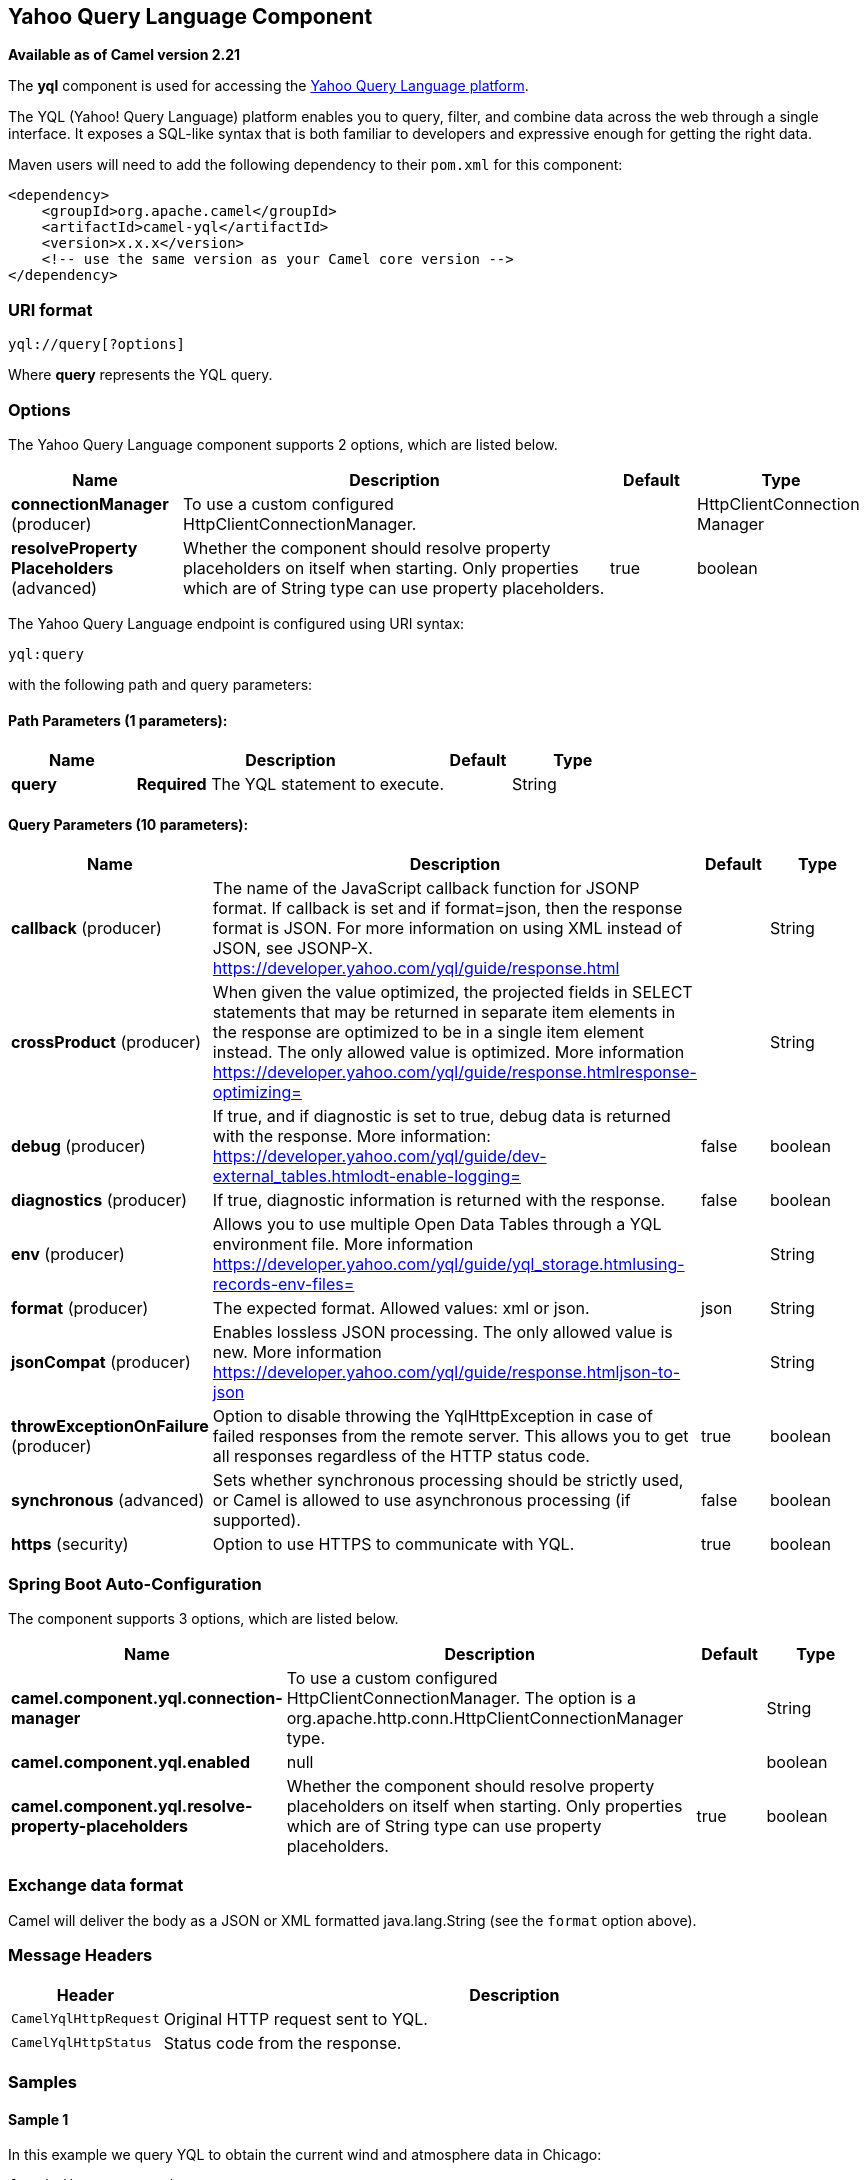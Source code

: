 [[yql-component]]
== Yahoo Query Language Component

*Available as of Camel version 2.21*

The *yql* component is used for accessing the https://developer.yahoo.com/yql/[Yahoo Query Language platform].

The YQL (Yahoo! Query Language) platform enables you to query, filter, and combine data across the web through
a single interface. It exposes a SQL-like syntax that is both familiar to developers and expressive enough for
getting the right data.

Maven users will need to add the following dependency to their `pom.xml`
for this component:

[source,xml]
------------------------------------------------------------
<dependency>
    <groupId>org.apache.camel</groupId>
    <artifactId>camel-yql</artifactId>
    <version>x.x.x</version>
    <!-- use the same version as your Camel core version -->
</dependency>
------------------------------------------------------------

=== URI format

----
yql://query[?options]
----

Where *query* represents the YQL query.

=== Options

// component options: START
The Yahoo Query Language component supports 2 options, which are listed below.



[width="100%",cols="2,5,^1,2",options="header"]
|===
| Name | Description | Default | Type
| *connectionManager* (producer) | To use a custom configured HttpClientConnectionManager. |  | HttpClientConnection Manager
| *resolveProperty Placeholders* (advanced) | Whether the component should resolve property placeholders on itself when starting. Only properties which are of String type can use property placeholders. | true | boolean
|===
// component options: END

// endpoint options: START
The Yahoo Query Language endpoint is configured using URI syntax:

----
yql:query
----

with the following path and query parameters:

==== Path Parameters (1 parameters):


[width="100%",cols="2,5,^1,2",options="header"]
|===
| Name | Description | Default | Type
| *query* | *Required* The YQL statement to execute. |  | String
|===


==== Query Parameters (10 parameters):


[width="100%",cols="2,5,^1,2",options="header"]
|===
| Name | Description | Default | Type
| *callback* (producer) | The name of the JavaScript callback function for JSONP format. If callback is set and if format=json, then the response format is JSON. For more information on using XML instead of JSON, see JSONP-X. https://developer.yahoo.com/yql/guide/response.html |  | String
| *crossProduct* (producer) | When given the value optimized, the projected fields in SELECT statements that may be returned in separate item elements in the response are optimized to be in a single item element instead. The only allowed value is optimized. More information https://developer.yahoo.com/yql/guide/response.htmlresponse-optimizing= |  | String
| *debug* (producer) | If true, and if diagnostic is set to true, debug data is returned with the response. More information: https://developer.yahoo.com/yql/guide/dev-external_tables.htmlodt-enable-logging= | false | boolean
| *diagnostics* (producer) | If true, diagnostic information is returned with the response. | false | boolean
| *env* (producer) | Allows you to use multiple Open Data Tables through a YQL environment file. More information https://developer.yahoo.com/yql/guide/yql_storage.htmlusing-records-env-files= |  | String
| *format* (producer) | The expected format. Allowed values: xml or json. | json | String
| *jsonCompat* (producer) | Enables lossless JSON processing. The only allowed value is new. More information https://developer.yahoo.com/yql/guide/response.htmljson-to-json |  | String
| *throwExceptionOnFailure* (producer) | Option to disable throwing the YqlHttpException in case of failed responses from the remote server. This allows you to get all responses regardless of the HTTP status code. | true | boolean
| *synchronous* (advanced) | Sets whether synchronous processing should be strictly used, or Camel is allowed to use asynchronous processing (if supported). | false | boolean
| *https* (security) | Option to use HTTPS to communicate with YQL. | true | boolean
|===
// endpoint options: END
// spring-boot-auto-configure options: START
=== Spring Boot Auto-Configuration


The component supports 3 options, which are listed below.



[width="100%",cols="2,5,^1,2",options="header"]
|===
| Name | Description | Default | Type
| *camel.component.yql.connection-manager* | To use a custom configured HttpClientConnectionManager. The option is a
 org.apache.http.conn.HttpClientConnectionManager type. |  | String
| *camel.component.yql.enabled* | null |  | boolean
| *camel.component.yql.resolve-property-placeholders* | Whether the component should resolve property placeholders on itself when
 starting. Only properties which are of String type can use property
 placeholders. | true | boolean
|===
// spring-boot-auto-configure options: END


=== Exchange data format

Camel will deliver the body as a JSON or XML formatted java.lang.String (see
the `format` option above).

=== Message Headers

[width="100%",cols="10%,90%",options="header",]
|===
|Header |Description
|`CamelYqlHttpRequest` | Original HTTP request sent to YQL.
|`CamelYqlHttpStatus` | Status code from the response.
|===

=== Samples

==== Sample 1

In this example we query YQL to obtain the current wind and atmosphere data in Chicago:

[source,java]
----
from("direct:start")
  .to("yql://select wind, atmosphere from weather.forecast where woeid in (select woeid from geo.places(1) where text='chicago, il'");
----

Which will setup the body as:

[source,json]
----
{
   "query":{
      "count":1,
      "created":"2017-11-01T19:37:26Z",
      "lang":"en-US",
      "results":{
         "channel":{
            "wind":{
               "chill":"32",
               "direction":"165",
               "speed":"22"
            },
            "atmosphere":{
               "humidity":"71",
               "pressure":"994.0",
               "rising":"0",
               "visibility":"16.1"
            }
         }
      }
   }
}
----

and the headers:

[width="100%",cols="30%,70%",options="header",]
|===
|Header |Value
|`CamelYqlHttpRequest` |https://query.yahooapis.com/v1/public/yql?q=select+wind%2C+atmosphere+from+weather.forecast+where+woeid+in+%28select+woeid+from+geo.places%281%29+where+text%3D%22chicago%2C+il%22%29&format=json&callback=&diagnostics=false&debug=false
|`CamelYqlHttpStatus` |200
|===

==== Sample 2

In this example we query YQL to obtain the Google quote.

[source,java]
----
from("direct:start")
  .to("yql://select symbol, Ask, Bid, AverageDailyVolume from yahoo.finance.quotes where symbol in ('GOOG')?env=store://datatables.org/alltableswithkeys&https=false&callback=yqlCallback");
----

Which will setup the body as:

[source,json]
----
/**/yqlCallback({
   "query":{
      "count":1,
      "created":"2017-11-01T19:48:17Z",
      "lang":"en-US",
      "results":{
         "quote":{
            "symbol":"GOOG",
            "Bid":"1025.57",
            "Ask":"1025.92",
            "AverageDailyVolume":"1350640"AverageDailyVolume
         }
      }
   }
});
----

and the headers:

[width="100%",cols="30%,70%",options="header",]
|===
|Header |Value
|`CamelYqlHttpRequest` |http://query.yahooapis.com/v1/public/yql?q=select+symbol%2C+Ask%2C+Bid%2C+AverageDailyVolume+from+yahoo.finance.quotes+where+symbol+in+%28%27GOOG%27%29&format=json&callback=yqlCallback&diagnostics=false&debug=false&env=store%3A%2F%2Fdatatables.org%2Falltableswithkeys
|`CamelYqlHttpStatus` |200
|===

==== Sample 3

In this example we query YQL to obtain one book written by Barack Obama

[source,java]
----
from("direct:start")
  .to("yql://select * from google.books where q='barack obama' and maxResults=1?format=xml&crossProduct=optimized&env=store://datatables.org/alltableswithkeys");
----

Which will setup the body as:

[source,xml]
----
<?xml version="1.0" encoding="UTF-8"?>
<query xmlns:yahoo="http://www.yahooapis.com/v1/base.rng" yahoo:count="1" yahoo:created="2017-11-01T20:32:22Z" yahoo:lang="en-US">
   <results>
      <json>
         <kind>books#volumes</kind>
         <totalItems>1993</totalItems>
         <items>
            <kind>books#volume</kind>
            <id>HRCHJp-V0QUC</id>
            <etag>SeTJeSgFDzo</etag>
            <selfLink>https://www.googleapis.com/books/v1/volumes/HRCHJp-V0QUC</selfLink>
            <volumeInfo>
               <title>Dreams from My Father</title>
               <subtitle>A Story of Race and Inheritance</subtitle>
               <authors>Barack Obama</authors>
               <publisher>Broadway Books</publisher>
               <publishedDate>2007-01-09</publishedDate>
               ...
            </volumeInfo>
         </items>
      </json>
   </results>
</query>
<!-- total: 646 -->
----

and the headers:

[width="100%",cols="30%,70%",options="header",]
|===
|Header |Value
|`CamelYqlHttpRequest` |https://query.yahooapis.com/v1/public/yql?q=select+*+from+google.books+where+q%3D%27barack+obama%27+and+maxResults%3D1&format=xml&callback=&crossProduct=optimized&diagnostics=false&debug=false&env=store%3A%2F%2Fdatatables.org%2Falltableswithkeys
|`CamelYqlHttpStatus` |200
|===

=== See Also

* https://developer.yahoo.com/yql/guide/[YQL Official Guide]
